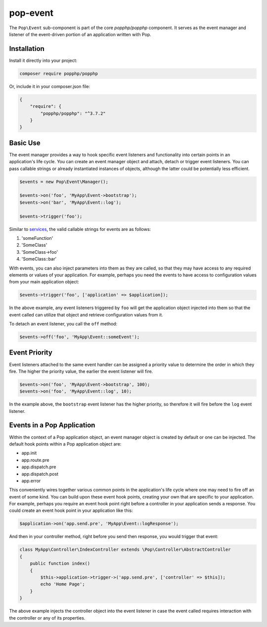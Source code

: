 pop-event
=========

The ``Pop\Event`` sub-component is part of the core `popphp/popphp` component. It serves as the
event manager and listener of the event-driven portion of an application written with Pop.

Installation
------------

Install it directly into your project:

.. code-block:: bash

    composer require popphp/popphp

Or, include it in your composer.json file:

.. code-block:: json

    {
        "require": {
            "popphp/popphp": "^3.7.2"
        }
    }

Basic Use
---------

The event manager provides a way to hook specific event listeners and functionality into certain points
in an application's life cycle. You can create an event manager object and attach, detach or trigger event
listeners. You can pass callable strings or already instantiated instances of objects, although the latter
could be potentially less efficient.

.. code-block:: php

    $events = new Pop\Event\Manager();

    $events->on('foo', 'MyApp\Event->bootstrap');
    $events->on('bar', 'MyApp\Event::log');

    $events->trigger('foo');

Similar to `services`_, the valid callable strings for events are as follows:

1. 'someFunction'
2. 'SomeClass'
3. 'SomeClass->foo'
4. 'SomeClass::bar'

With events, you can also inject parameters into them as they are called, so that they may have access to
any required elements or values of your application. For example, perhaps you need the events to have access
to configuration values from your main application object:

.. code-block:: php

    $events->trigger('foo', ['application' => $application]);

In the above example, any event listeners triggered by ``foo`` will get the application object injected
into them so that the event called can utilize that object and retrieve configuration values from it.

To detach an event listener, you call the ``off`` method:

.. code-block:: php

    $events->off('foo', 'MyApp\Event::someEvent');

Event Priority
--------------

Event listeners attached to the same event handler can be assigned a priority value to determine the order
in which they fire. The higher the priority value, the earlier the event listener will fire.

.. code-block:: php

    $events->on('foo', 'MyApp\Event->bootstrap', 100);
    $events->on('foo', 'MyApp\Event::log', 10);

In the example above, the ``bootstrap`` event listener has the higher priority, so therefore it will fire
before the ``log`` event listener.

Events in a Pop Application
---------------------------

Within the context of a Pop application object, an event manager object is created by default or one can
be injected. The default hook points within a Pop application object are:

* app.init
* app.route.pre
* app.dispatch.pre
* app.dispatch.post
* app.error

This conveniently wires together various common points in the application's life cycle where one may need
to fire off an event of some kind. You can build upon these event hook points, creating your own that are
specific to your application. For example, perhaps you require an event hook point right before a controller
in your application sends a response. You could create an event hook point in your application like this:

.. code-block:: php

    $application->on('app.send.pre', 'MyApp\Event::logResponse');

And then in your controller method, right before you send then response, you would trigger that event:

.. code-block:: php

    class MyApp\Controller\IndexController extends \Pop\Controller\AbstractController
    {
        public function index()
        {
            $this->application->trigger->('app.send.pre', ['controller' => $this]);
            echo 'Home Page';
        }
    }

The above example injects the controller object into the event listener in case the event called
requires interaction with the controller or any of its properties.

.. _services: ../getting_started/services.html#syntax-parameters
